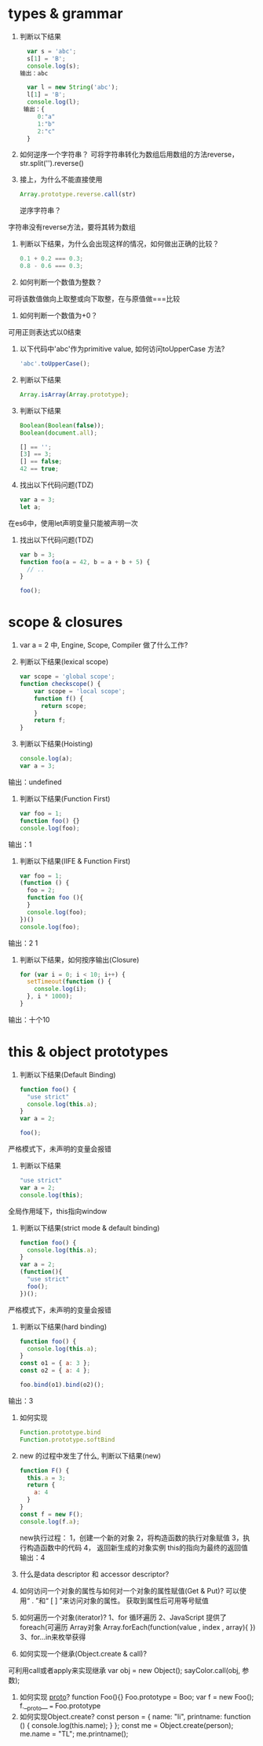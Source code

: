 * types & grammar
  1. 判断以下结果
     #+BEGIN_SRC javascript
     var s = 'abc';
     s[1] = 'B';
     console.log(s);
   输出：abc

     var l = new String('abc');
     l[1] = 'B';
     console.log(l);
    输出：{
        0:"a"
        1:"b"
        2:"c"
     }
     #+END_SRC

  2. 如何逆序一个字符串？
     可将字符串转化为数组后用数组的方法reverse，str.split('').reverse()

  3. 接上，为什么不能直接使用
     #+BEGIN_SRC javascript
     Array.prototype.reverse.call(str)
     #+END_SRC
     逆序字符串？
字符串没有reverse方法，要将其转为数组

  4. 判断以下结果，为什么会出现这样的情况，如何做出正确的比较？
     #+BEGIN_SRC javascript
     0.1 + 0.2 === 0.3;
     0.8 - 0.6 === 0.3;
     #+END_SRC

  5. 如何判断一个数值为整数？
可将该数值做向上取整或向下取整，在与原值做===比较

  6. 如何判断一个数值为+0？
可用正则表达式以0结束

  7. 以下代码中'abc'作为primitive value, 如何访问toUpperCase 方法?
     #+BEGIN_SRC javascript
     'abc'.toUpperCase();
     #+END_SRC

  8. 判断以下结果
     #+BEGIN_SRC javascript
     Array.isArray(Array.prototype);
     #+END_SRC

  9. 判断以下结果
     #+BEGIN_SRC javascript
     Boolean(Boolean(false));
     Boolean(document.all);

     [] == '';
     [3] == 3;
     [] == false;
     42 == true;
     #+END_SRC

  10. 找出以下代码问题(TDZ)
      #+BEGIN_SRC javascript
      var a = 3;
      let a;
      #+END_SRC
在es6中，使用let声明变量只能被声明一次

  11. 找出以下代码问题(TDZ)
      #+BEGIN_SRC javascript
      var b = 3;
      function foo(a = 42, b = a + b + 5) {
        // ..
      }

      foo();
      #+END_SRC

* scope & closures

  1. var a = 2 中, Engine, Scope, Compiler 做了什么工作?

  2. 判断以下结果(lexical scope)
     #+BEGIN_SRC javascript
     var scope = 'global scope';
     function checkscope() {
         var scope = 'local scope';
         function f() {
           return scope;
         }
         return f;
     }
     #+END_SRC

  3. 判断以下结果(Hoisting)
     #+BEGIN_SRC javascript
     console.log(a);
     var a = 3;
     #+END_SRC
输出：undefined

  4. 判断以下结果(Function First)
     #+BEGIN_SRC javascript
     var foo = 1;
     function foo() {}
     console.log(foo);
     #+END_SRC
输出：1

  5. 判断以下结果(IIFE & Function First)
     #+BEGIN_SRC javascript
     var foo = 1;
     (function () {
       foo = 2;
       function foo (){
       }
       console.log(foo);
     })()
     console.log(foo);
     #+END_SRC
输出：2  1

  6. 判断以下结果，如何按序输出(Closure)
     #+BEGIN_SRC javascript
     for (var i = 0; i < 10; i++) {
       setTimeout(function () {
         console.log(i);
       }, i * 1000);
     }
     #+END_SRC
输出：十个10

* this & object prototypes
  1. 判断以下结果(Default Binding)
     #+BEGIN_SRC javascript
     function foo() {
       "use strict"
       console.log(this.a);
     }
     var a = 2;

     foo();
     #+END_SRC

严格模式下，未声明的变量会报错
  2. 判断以下结果
     #+BEGIN_SRC javascript
     "use strict"
     var a = 2;
     console.log(this);
     #+END_SRC
全局作用域下，this指向window

  3. 判断以下结果(strict mode & default binding)
     #+BEGIN_SRC javascript
     function foo() {
       console.log(this.a);
     }
     var a = 2;
     (function(){
       "use strict"
       foo();
     })();
     #+END_SRC
严格模式下，未声明的变量会报错

  4. 判断以下结果(hard binding)
     #+BEGIN_SRC javascript
     function foo() {
       console.log(this.a);
     }
     const o1 = { a: 3 };
     const o2 = { a: 4 };

     foo.bind(o1).bind(o2)();
     #+END_SRC
输出：3
  5. 如何实现
     #+BEGIN_SRC javascript
     Function.prototype.bind
     Function.prototype.softBind
     #+END_SRC

  6. new 的过程中发生了什么, 判断以下结果(new)
     #+BEGIN_SRC javascript
     function F() {
       this.a = 3;
       return {
         a: 4
       }
     }
     const f = new F();
     console.log(f.a);
     #+END_SRC
     new执行过程：
         1，创建一个新的对象
         2，将构造函数的执行对象赋值
         3，执行构造函数中的代码
         4， 返回新生成的对象实例
         this的指向为最终的返回值
     输出：4
  7. 什么是data descriptor 和 accessor descriptor?

  8. 如何访问一个对象的属性与如何对一个对象的属性赋值(Get & Put)?
      可以使用“ . ”和“ [ ] ”来访问对象的属性。
      获取到属性后可用等号赋值
  9. 如何遍历一个对象(iterator)?
      1、for 循环遍历
      2、JavaScript 提供了 foreach(可遍历 Array对象
      Array.forEach(function(value , index , array){ })
      3、for...in来枚举获得

  10. 如何实现一个继承(Object.create & call)?
  可利用call或者apply来实现继承
      var obj = new Object();
      sayColor.call(obj, 参数);

  11. 如何实现 __proto__?
      function Foo(){}
      Foo.prototype = Boo;
      var f = new Foo();
      f.__proto__ === Foo.prototype
  12. 如何实现Object.create?
      const person = {
      name: "li",
      printname: function () {
         console.log(this.name);
      }
      };
      const me = Object.create(person);
      me.name = "TL";
      me.printname();
